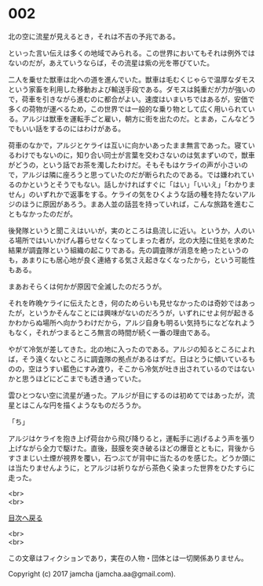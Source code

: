 #+OPTIONS: toc:nil
#+OPTIONS: \n:t

* 002

  北の空に流星が見えるとき，それは不吉の予兆である。

  といった言い伝えは多くの地域でみられる。この世界においてもそれは例外ではないのだが，あえていうならば，その流星は紫の光を帯びていた。

  二人を乗せた獣車は北への道を進んでいた。獣車は毛むくじゃらで温厚なダモスという家畜を利用した移動および輸送手段である。ダモスは鈍重だが力が強いので，荷車を引きながら進むのに都合がよい。速度はいまいちではあるが，安価で多くの荷物が運べるため，この世界では一般的な乗り物として広く用いられている。アルジは獣車を運転手ごと雇い，朝方に街を出たのだ。とまあ，こんなどうでもいい話をするのにはわけがある。

  荷車のなかで，アルジとケライは互いに向かいあったまま無言であった。寝ているわけでもないのに，知り合い同士が言葉を交わさないのは気まずいので，獣車がどうの，という話でお茶を濁したわけだ。そもそもはケライの声が小さいので，アルジは隣に座ろうと思っていたのだが断られたのである。では嫌われているのかというとそうでもない。話しかければすぐに「はい」「いいえ」「わかりません」のいずれかで返事をする。ケライの気をひくような話の種を持たないアルジのほうに原因があろう。まあ人並の話芸を持っていれば，こんな旅路を進むこともなかったのだが。

  後発隊というと聞こえはいいが，実のところは島流しに近い。というか，人のいる場所ではいいかげん暮らせなくなってしまった者が，北の大陸に住処を求めた結果が調査隊という組織の起こりである。先の調査隊が消息を絶ったというのも，あまりにも居心地が良く連絡する気さえ起きなくなったから，という可能性もある。

  まあおそらくは何かが原因で全滅したのだろうが。

  それを昨晩ケライに伝えたとき，何のためらいも見せなかったのは奇妙ではあったが，というかそんなことには興味がないのだろうが，いずれにせよ何が起きるかわからぬ場所へ向かうわけだから，アルジ自身も明るい気持ちになどなれようもなく，それがつまるところ無言の時間が続く一番の理由である。

  やがて冷気が差してきた。北の地に入ったのである。アルジの知るところによれば，そう遠くないところに調査隊の拠点があるはずだ。日はとうに傾いているものの，空はうすい藍色にすみ渡り，そこから冷気が吐き出されているのではないかと思うほどにどこまでも透き通っていた。

  雲ひとつない空に流星が通った。アルジが目にするのは初めてではあったが，流星とはこんな円を描くようなものだろうか。

  「ち」

  アルジはケライを抱き上げ荷台から飛び降りると，運転手に逃げるよう声を張り上げながら全力で駆けた。直後，鼓膜を突き破るほどの爆音とともに，背後からすさまじい土煙が視界を覆い，石つぶてが背中に当たるのを感じた。どうか頭には当たりませんように，とアルジは祈りながら茶色く染まった世界をひたすらに走った。

  <br>
  <br>
  
  [[https://github.com/jamcha-aa/OblivionReports/blob/master/README.md][目次へ戻る]]
  
  <br>
  <br>

  この文章はフィクションであり，実在の人物・団体とは一切関係ありません。

  Copyright (c) 2017 jamcha (jamcha.aa@gmail.com).

  [[http://creativecommons.org/licenses/by-nc-sa/4.0/deed][file:http://i.creativecommons.org/l/by-nc-sa/4.0/88x31.png]]
